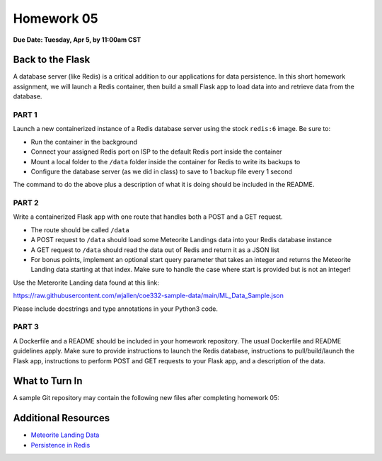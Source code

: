 Homework 05
===========

**Due Date: Tuesday, Apr 5, by 11:00am CST**

Back to the Flask
-----------------

A database server (like Redis) is a critical addition to our applications for
data persistence. In this short homework assignment, we will launch a Redis
container, then build a small Flask app to load data into and retrieve data from
the database.


PART 1
~~~~~~

Launch a new containerized instance of a Redis database server using the stock
``redis:6`` image. Be sure to:

* Run the container in the background
* Connect your assigned Redis port on ISP to the default Redis port inside the
  container
* Mount a local folder to the ``/data`` folder inside the container for Redis
  to write its backups to
* Configure the database server (as we did in class) to save to 1 backup file
  every 1 second

The command to do the above plus a description of what it is doing should be
included in the README.


PART 2
~~~~~~

Write a containerized Flask app with one route that handles both a POST and a
GET request.

* The route should be called ``/data``
* A POST request to ``/data`` should load some Meteorite Landings data into your
  Redis database instance
* A GET request to ``/data`` should read the data out of Redis and return it as
  a JSON list
* For bonus points, implement an optional start query parameter that takes an
  integer and returns the Meteorite Landing data starting at that index. Make
  sure to handle the case where start is provided but is not an integer!

Use the Meterorite Landing data found at this link:

https://raw.githubusercontent.com/wjallen/coe332-sample-data/main/ML_Data_Sample.json

Please include docstrings and type annotations in your Python3 code.


PART 3
~~~~~~

A Dockerfile and a README should be included in your homework repository. The
usual Dockerfile and README guidelines apply. Make sure to provide instructions
to launch the Redis database, instructions to pull/build/launch the Flask app,
instructions to perform POST and GET requests to your Flask app, and a
description of the data.



What to Turn In
---------------

A sample Git repository may contain the following new files after completing
homework 05:

.. code-block:: text
   :emphasize-lines: 7-10

   my-coe332-hws/
   ├── homework01
   │   └── ...
   ├── homework02
   │   └── ...
   ├── ... etc
   ├── homework05
   │   ├── Dockerfile               # your file names may vary
   │   ├── app.py
   │   └── README.md
   └── README.md


Additional Resources
--------------------

* `Meteorite Landing Data <https://raw.githubusercontent.com/wjallen/coe332-sample-data/main/ML_Data_Sample.json>`_
* `Persistence in Redis <https://redis.io/topics/persistence>`_
